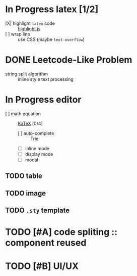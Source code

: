 * In Progress latex [1/2]
  - [X] highlight ~latex~ code ::  [[https://github.com/highlightjs/highlight.js][highlight.js]]
  - [ ] wrap line :: use CSS (maybe ~text-overflow~)
* DONE Leetcode-Like Problem
  - string split algorithm :: inline style text processing
* In Progress editor 
  - [ ] math equation :: [[https://github.com/KaTeX/KaTeX][KaTeX]] [0/4]
    - [ ] auto-complete :: Trie
    - [ ] inline mode
    - [ ] display mode
    - [ ] modal 
** TODO table
** TODO image
** TODO ~.sty~ template 
* TODO [#A] code spliting :: component reused
* TODO [#B] UI/UX
